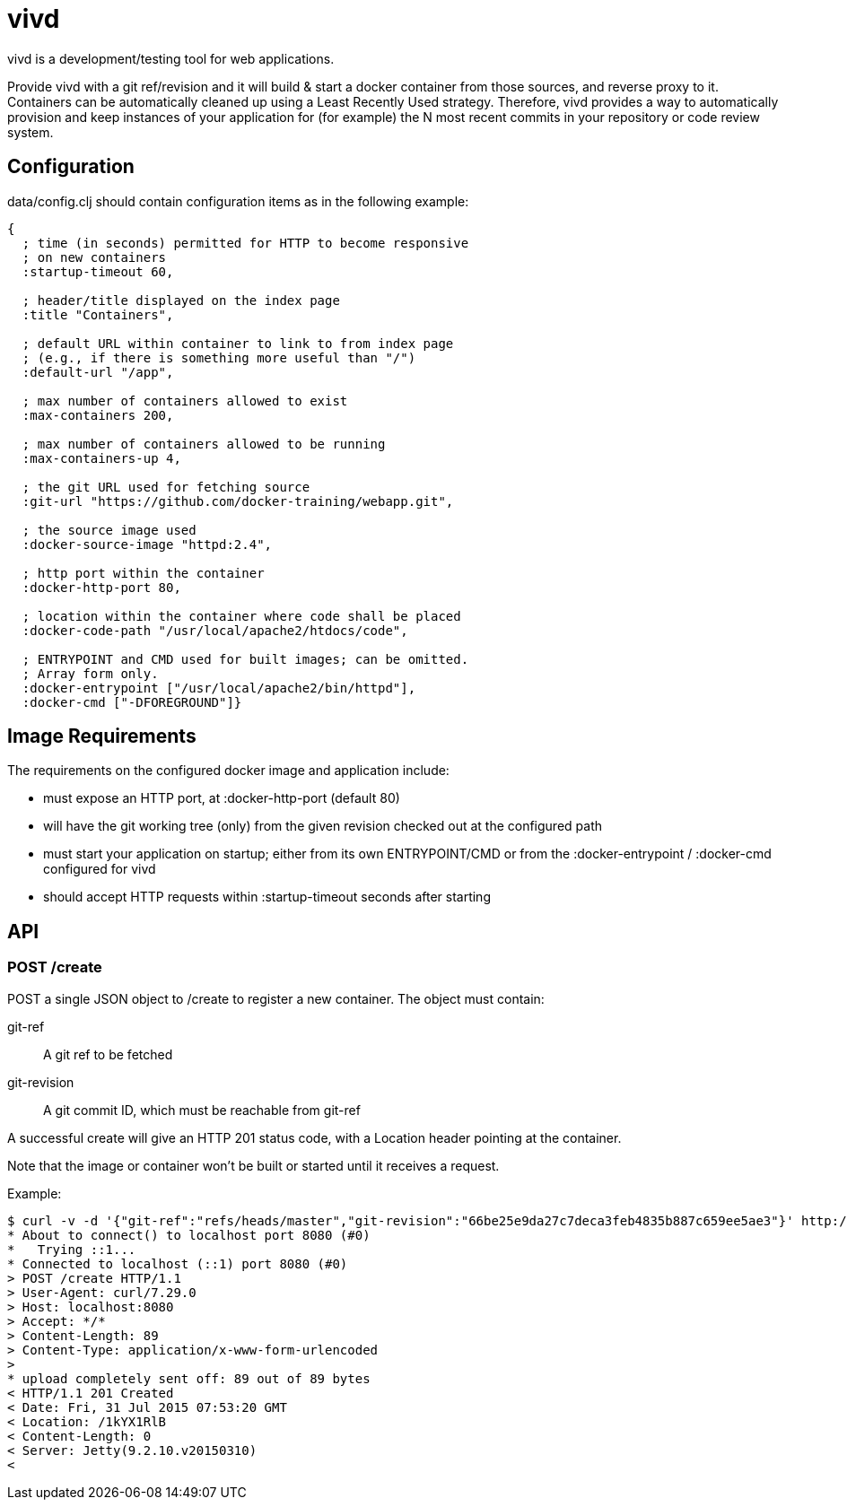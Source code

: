 = vivd =

vivd is a development/testing tool for web applications.

Provide vivd with a git ref/revision and it will build & start a docker
container from those sources, and reverse proxy to it.  Containers can be
automatically cleaned up using a Least Recently Used strategy.  Therefore, vivd
provides a way to automatically provision and keep instances of your application
for (for example) the N most recent commits in your repository or code review
system.

== Configuration ==

+data/config.clj+ should contain configuration items as in the following
example:

..............................................................
{
  ; time (in seconds) permitted for HTTP to become responsive
  ; on new containers
  :startup-timeout 60,

  ; header/title displayed on the index page
  :title "Containers",

  ; default URL within container to link to from index page
  ; (e.g., if there is something more useful than "/")
  :default-url "/app",

  ; max number of containers allowed to exist
  :max-containers 200,

  ; max number of containers allowed to be running
  :max-containers-up 4,
  
  ; the git URL used for fetching source
  :git-url "https://github.com/docker-training/webapp.git",
  
  ; the source image used
  :docker-source-image "httpd:2.4",
  
  ; http port within the container
  :docker-http-port 80,
  
  ; location within the container where code shall be placed
  :docker-code-path "/usr/local/apache2/htdocs/code",

  ; ENTRYPOINT and CMD used for built images; can be omitted.
  ; Array form only.
  :docker-entrypoint ["/usr/local/apache2/bin/httpd"],
  :docker-cmd ["-DFOREGROUND"]}
..............................................................

== Image Requirements ==

The requirements on the configured docker image and application include:

- must expose an HTTP port, at +:docker-http-port+ (default 80)

- will have the git working tree (only) from the given revision checked out at
  the configured path

- must start your application on startup; either from its own ENTRYPOINT/CMD
  or from the +:docker-entrypoint+ / +:docker-cmd+ configured for vivd

- should accept HTTP requests within +:startup-timeout+ seconds after starting

== API ==

=== POST /create ===

POST a single JSON object to /create to register a new container.
The object must contain:

  git-ref::
    A git ref to be fetched

  git-revision::
    A git commit ID, which must be reachable from git-ref

A successful create will give an HTTP 201 status code, with a Location header
pointing at the container.

Note that the image or container won't be built or started until it receives a
request.

Example:

  $ curl -v -d '{"git-ref":"refs/heads/master","git-revision":"66be25e9da27c7deca3feb4835b887c659ee5ae3"}' http://localhost:8080/create
  * About to connect() to localhost port 8080 (#0)
  *   Trying ::1...
  * Connected to localhost (::1) port 8080 (#0)
  > POST /create HTTP/1.1
  > User-Agent: curl/7.29.0
  > Host: localhost:8080
  > Accept: */*
  > Content-Length: 89
  > Content-Type: application/x-www-form-urlencoded
  > 
  * upload completely sent off: 89 out of 89 bytes
  < HTTP/1.1 201 Created
  < Date: Fri, 31 Jul 2015 07:53:20 GMT
  < Location: /1kYX1RlB
  < Content-Length: 0
  < Server: Jetty(9.2.10.v20150310)
  < 
  